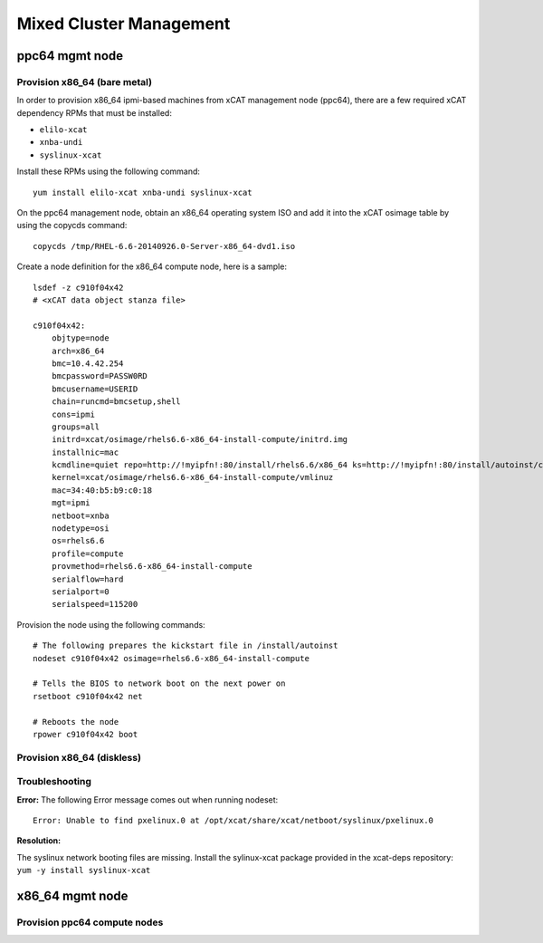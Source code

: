 Mixed Cluster Management
========================

ppc64 mgmt node
---------------

Provision x86_64 (bare metal)
^^^^^^^^^^^^^^^^^^^^^^^^^^^^^

In order to provision x86_64 ipmi-based machines from xCAT management node (ppc64), there are a few required xCAT dependency RPMs that must be installed:

* ``elilo-xcat``
* ``xnba-undi``
* ``syslinux-xcat``

Install these RPMs using the following command: ::

    yum install elilo-xcat xnba-undi syslinux-xcat

On the ppc64 management node, obtain an x86_64 operating system ISO and add it into the xCAT osimage table by using the copycds command: ::

    copycds /tmp/RHEL-6.6-20140926.0-Server-x86_64-dvd1.iso

Create a node definition for the x86_64 compute node, here is a sample: ::

    lsdef -z c910f04x42
    # <xCAT data object stanza file>

    c910f04x42:
        objtype=node
        arch=x86_64
        bmc=10.4.42.254
        bmcpassword=PASSW0RD
        bmcusername=USERID
        chain=runcmd=bmcsetup,shell
        cons=ipmi
        groups=all
        initrd=xcat/osimage/rhels6.6-x86_64-install-compute/initrd.img
        installnic=mac
        kcmdline=quiet repo=http://!myipfn!:80/install/rhels6.6/x86_64 ks=http://!myipfn!:80/install/autoinst/c910f04x42 ksdevice=34:40:b5:b9:c0:18  cmdline  console=tty0 console=ttyS0,115200n8r
        kernel=xcat/osimage/rhels6.6-x86_64-install-compute/vmlinuz
        mac=34:40:b5:b9:c0:18
        mgt=ipmi
        netboot=xnba
        nodetype=osi
        os=rhels6.6
        profile=compute
        provmethod=rhels6.6-x86_64-install-compute
        serialflow=hard
        serialport=0
        serialspeed=115200

Provision the node using the following commands: ::

    # The following prepares the kickstart file in /install/autoinst
    nodeset c910f04x42 osimage=rhels6.6-x86_64-install-compute

    # Tells the BIOS to network boot on the next power on
    rsetboot c910f04x42 net

    # Reboots the node
    rpower c910f04x42 boot



Provision x86_64 (diskless) 
^^^^^^^^^^^^^^^^^^^^^^^^^^^

Troubleshooting
^^^^^^^^^^^^^^^

**Error:** The following Error message comes out when running nodeset: ::

    Error: Unable to find pxelinux.0 at /opt/xcat/share/xcat/netboot/syslinux/pxelinux.0

**Resolution:** 

The syslinux network booting files are missing.  
Install the sylinux-xcat package provided in the xcat-deps repository: ``yum -y install syslinux-xcat``



x86_64 mgmt node 
----------------

Provision ppc64 compute nodes
^^^^^^^^^^^^^^^^^^^^^^^^^^^^^^
